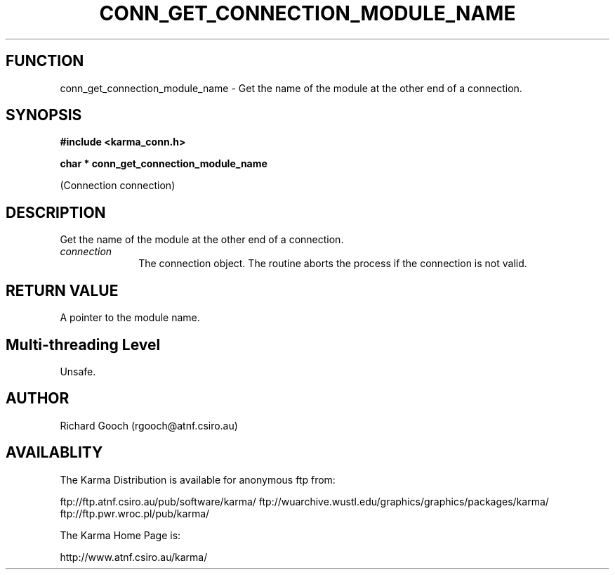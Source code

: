 .TH CONN_GET_CONNECTION_MODULE_NAME 3 "13 Nov 2005" "Karma Distribution"
.SH FUNCTION
conn_get_connection_module_name \- Get the name of the module at the other end of a connection.
.SH SYNOPSIS
.B #include <karma_conn.h>
.sp
.B char * conn_get_connection_module_name
.sp
(Connection connection)
.SH DESCRIPTION
Get the name of the module at the other end of a connection.
.IP \fIconnection\fP 1i
The connection object. The routine aborts the process if the
connection is not valid.
.SH RETURN VALUE
A pointer to the module name.
.SH Multi-threading Level
Unsafe.
.SH AUTHOR
Richard Gooch (rgooch@atnf.csiro.au)
.SH AVAILABLITY
The Karma Distribution is available for anonymous ftp from:

ftp://ftp.atnf.csiro.au/pub/software/karma/
ftp://wuarchive.wustl.edu/graphics/graphics/packages/karma/
ftp://ftp.pwr.wroc.pl/pub/karma/

The Karma Home Page is:

http://www.atnf.csiro.au/karma/
